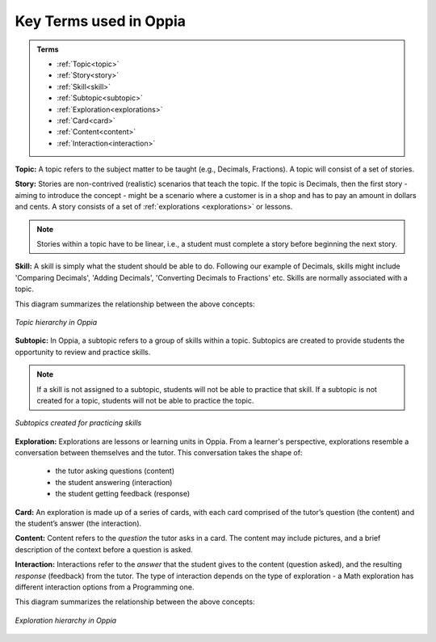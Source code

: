 .. _keyconcepts:

Key Terms used in Oppia
========================

.. admonition:: Terms

   * :ref:`Topic<topic>`
   * :ref:`Story<story>`
   * :ref:`Skill<skill>`
   * :ref:`Subtopic<subtopic>`
   * :ref:`Exploration<explorations>`
   * :ref:`Card<card>`
   * :ref:`Content<content>`
   * :ref:`Interaction<interaction>`

.. _topic:

**Topic:** A topic refers to the subject matter to be taught (e.g., Decimals, Fractions). A topic will consist of a set of stories. 

.. _story:

**Story:** Stories are non-contrived (realistic) scenarios that teach the topic. If the topic is Decimals, then the first story - aiming to introduce the concept - might be a scenario where a customer is in a shop and has to pay an amount in dollars and cents. A story consists of a set of :ref:`explorations <explorations>` or lessons.

.. note:: 
   Stories within a topic have to be linear, i.e., a student must complete a story before beginning the next story.

.. _skill:

**Skill:** A skill is simply what the student should be able to do. Following our example of Decimals, skills might include 'Comparing Decimals', 'Adding Decimals', 'Converting Decimals to Fractions' etc. Skills are normally associated with a topic.


This diagram summarizes the relationship between the above concepts:

.. figure:: /images/Topic_hierarchy.png
   :alt: Topic hierarchy
   :align: center
   
   *Topic hierarchy in Oppia*

.. _subtopic:

**Subtopic:** In Oppia, a subtopic refers to a group of skills within a topic. Subtopics are created to provide students the opportunity to review and practice skills. 

.. note:: 
   If a skill is not assigned to a subtopic, students will not be able to practice that skill. If a subtopic is not created for a topic, students will not be able to practice the topic.

.. figure:: /images/Subtopic.png
   :alt: Subtopic hierarchy
   :align: center
   
   *Subtopics created for practicing skills*
   
.. _explorations:

**Exploration:** Explorations are lessons or learning units in Oppia. From a learner's perspective, explorations resemble a conversation between themselves and the tutor. This conversation takes the shape of: 
 
 * the tutor asking questions (content) 
 * the student answering (interaction) 
 * the student getting feedback (response)

.. _card:

**Card:** An exploration is made up of a series of cards, with each card comprised of the tutor’s question (the content) and the student’s answer (the interaction).

.. _content:

**Content:** Content refers to the *question* the tutor asks in a card. The content may include pictures, and a brief description of the context before a question is asked.

.. _interaction:

**Interaction:** Interactions refer to the *answer* that the student gives to the content (question asked), and the resulting *response* (feedback) from the tutor. The type of interaction depends on the type of exploration - a Math exploration has different interaction options from a Programming one. 

This diagram summarizes the relationship between the above concepts:

.. figure:: /images/Explorations.png
   :alt: Explorations hierarchy
   :align: center

   *Exploration hierarchy in Oppia*








